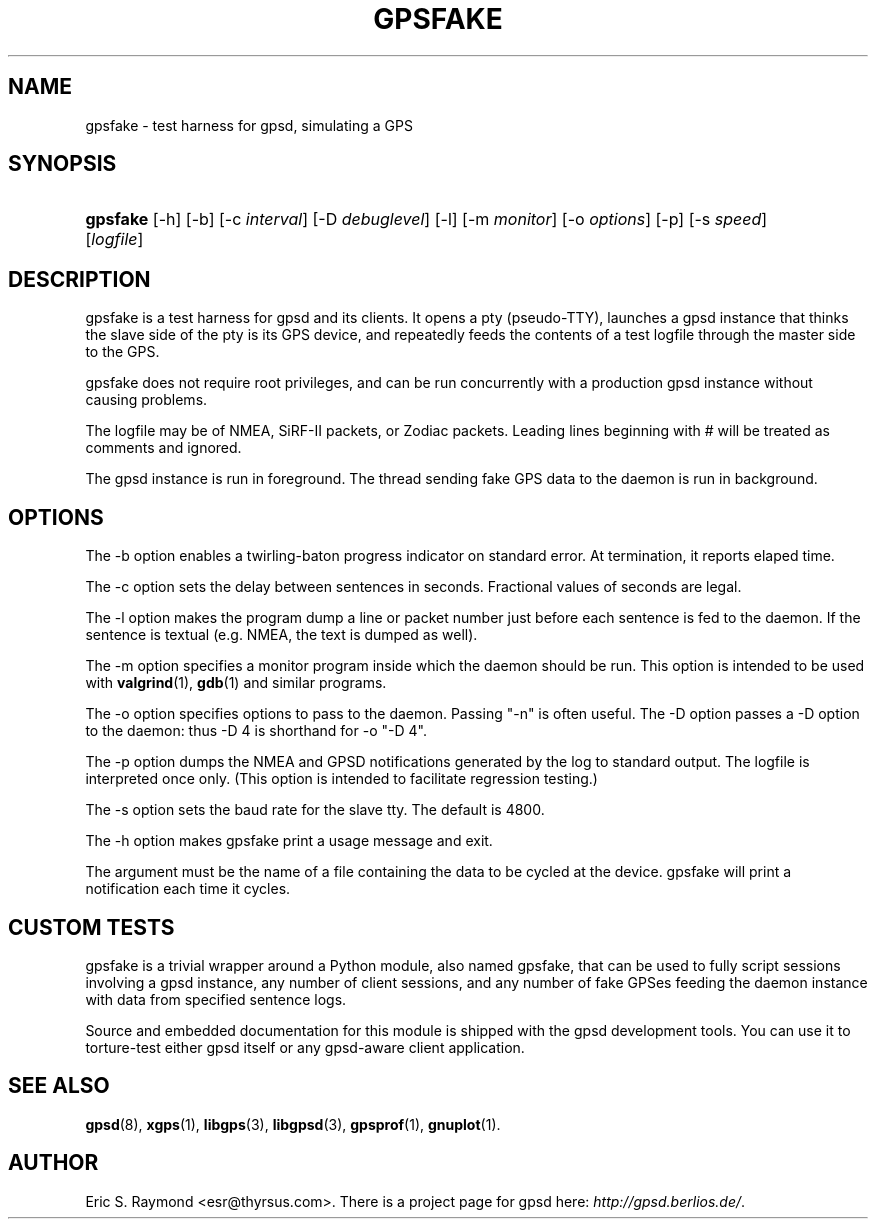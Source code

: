 .\"Generated by db2man.xsl. Don't modify this, modify the source.
.de Sh \" Subsection
.br
.if t .Sp
.ne 5
.PP
\fB\\$1\fR
.PP
..
.de Sp \" Vertical space (when we can't use .PP)
.if t .sp .5v
.if n .sp
..
.de Ip \" List item
.br
.ie \\n(.$>=3 .ne \\$3
.el .ne 3
.IP "\\$1" \\$2
..
.TH "GPSFAKE" 1 "" "" ""
.SH NAME
gpsfake \- test harness for gpsd, simulating a GPS
.SH "SYNOPSIS"
.ad l
.hy 0
.HP 8
\fBgpsfake\fR [\-h] [\-b] [\-c\ \fIinterval\fR] [\-D\ \fIdebuglevel\fR] [\-l] [\-m\ \fImonitor\fR] [\-o\ \fIoptions\fR] [\-p] [\-s\ \fIspeed\fR] [\fIlogfile\fR]
.ad
.hy

.SH "DESCRIPTION"

.PP
gpsfake is a test harness for gpsd and its clients\&. It opens a pty (pseudo\-TTY), launches a gpsd instance that thinks the slave side of the pty is its GPS device, and repeatedly feeds the contents of a test logfile through the master side to the GPS\&.

.PP
gpsfake does not require root privileges, and can be run concurrently with a production gpsd instance without causing problems\&.

.PP
The logfile may be of NMEA, SiRF\-II packets, or Zodiac packets\&. Leading lines beginning with # will be treated as comments and ignored\&.

.PP
The gpsd instance is run in foreground\&. The thread sending fake GPS data to the daemon is run in background\&.

.SH "OPTIONS"

.PP
The \-b option enables a twirling\-baton progress indicator on standard error\&. At termination, it reports elaped time\&.

.PP
The \-c option sets the delay between sentences in seconds\&. Fractional values of seconds are legal\&.

.PP
The \-l option makes the program dump a line or packet number just before each sentence is fed to the daemon\&. If the sentence is textual (e\&.g\&. NMEA, the text is dumped as well)\&.

.PP
The \-m option specifies a monitor program inside which the daemon should be run\&. This option is intended to be used with \fBvalgrind\fR(1), \fBgdb\fR(1) and similar programs\&.

.PP
The \-o option specifies options to pass to the daemon\&. Passing "\-n" is often useful\&. The \-D option passes a \-D option to the daemon: thus \-D 4 is shorthand for \-o "\-D 4"\&.

.PP
The \-p option dumps the NMEA and GPSD notifications generated by the log to standard output\&. The logfile is interpreted once only\&. (This option is intended to facilitate regression testing\&.)

.PP
The \-s option sets the baud rate for the slave tty\&. The default is 4800\&.

.PP
The \-h option makes gpsfake print a usage message and exit\&.

.PP
The argument must be the name of a file containing the data to be cycled at the device\&. gpsfake will print a notification each time it cycles\&.

.SH "CUSTOM TESTS"

.PP
gpsfake is a trivial wrapper around a Python module, also named gpsfake, that can be used to fully script sessions involving a gpsd instance, any number of client sessions, and any number of fake GPSes feeding the daemon instance with data from specified sentence logs\&.

.PP
Source and embedded documentation for this module is shipped with the gpsd development tools\&. You can use it to torture\-test either gpsd itself or any gpsd\-aware client application\&.

.SH "SEE ALSO"

.PP
 \fBgpsd\fR(8), \fBxgps\fR(1), \fBlibgps\fR(3), \fBlibgpsd\fR(3), \fBgpsprof\fR(1), \fBgnuplot\fR(1)\&.

.SH "AUTHOR"

.PP
Eric S\&. Raymond <esr@thyrsus\&.com>\&. There is a project page for gpsd  here: \fIhttp://gpsd.berlios.de/\fR\&.

